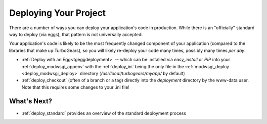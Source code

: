 .. _deploy_code:

Deploying Your Project
======================

There are a number of ways you can deploy your application's code in
production.  While there is an "officially" standard way to deploy
(via eggs), that pattern is not universally accepted.

Your application's code is likely to be the most frequently changed
component of your application (compared to the libraries that make up
TurboGears), so you will likely re-deploy your code many times,
possibly many times *per day*.

* :ref:`Deploy with an Egg<tgeggdeployment>` -- which can be installed via
  `easy_install` or `PIP` into your :ref:`deploy_modwsgi_appenv` with the
  :ref:`deploy_ini` being the only file in the
  :ref:`modwsgi_deploy <deploy_modwsgi_deploy>` directory
  (`/usr/local/turbogears/myapp/` by default)
* :ref:`deploy_checkout` (often of a branch or a tag)
  directly into the `deployment` directory by the www-data user.  Note that
  this requires some changes to your .ini file!

What's Next?
------------

* :ref:`deploy_standard` provides an overview of the standard deployment process
